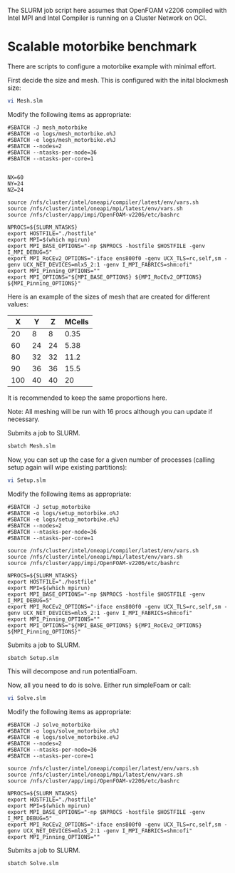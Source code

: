 The SLURM job script here assumes that OpenFOAM v2206 compiled with Intel MPI and Intel Compiler is running on a Cluster Network on OCI.

* Scalable motorbike benchmark

There are scripts to configure a motorbike example with minimal effort.

First decide the size and mesh.  This is configured with the inital blockmesh size:

#+begin_src bash
vi Mesh.slm
#+end_src


Modify the following items as appropriate:
#+begin_src
#SBATCH -J mesh_motorbike
#SBATCH -o logs/mesh_motorbike.o%J
#SBATCH -e logs/mesh_motorbike.e%J
#SBATCH --nodes=2
#SBATCH --ntasks-per-node=36
#SBATCH --ntasks-per-core=1


NX=60
NY=24
NZ=24

source /nfs/cluster/intel/oneapi/compiler/latest/env/vars.sh
source /nfs/cluster/intel/oneapi/mpi/latest/env/vars.sh
source /nfs/cluster/app/impi/OpenFOAM-v2206/etc/bashrc

NPROCS=${SLURM_NTASKS}
export HOSTFILE="./hostfile"
export MPI=$(which mpirun)
export MPI_BASE_OPTIONS="-np $NPROCS -hostfile $HOSTFILE -genv I_MPI_DEBUG=5"
export MPI_RoCEv2_OPTIONS="-iface ens800f0 -genv UCX_TLS=rc,self,sm -genv UCX_NET_DEVICES=mlx5_2:1 -genv I_MPI_FABRICS=shm:ofi"
export MPI_Pinning_OPTIONS=""
export MPI_OPTIONS="${MPI_BASE_OPTIONS} ${MPI_RoCEv2_OPTIONS} ${MPI_Pinning_OPTIONS}"
#+end_src

Here is an example of the sizes of mesh that are created for different values:

|-------+-------+-------+----------|
|   X   |   Y   |   Z   |  MCells  |
|-------+-------+-------+----------|
|    20 |     8 |     8 |     0.35 |
|    60 |    24 |    24 |     5.38 |
|    80 |    32 |    32 |    11.2  |
|    90 |    36 |    36 |    15.5  |
|   100 |    40 |    40 |    20    |
|-------+-------+-------+----------|


It is recommended to keep the same proportions here.

Note: All meshing will be run with 16 procs although you can update if necessary.

Submits a job to SLURM.
#+begin_src bash
sbatch Mesh.slm
#+end_src

Now, you can set up the case for a given number of processes (calling setup again will wipe existing partitions):


#+begin_src bash
vi Setup.slm
#+end_src

Modify the following items as appropriate:
#+begin_src
#SBATCH -J setup_motorbike
#SBATCH -o logs/setup_motorbike.o%J
#SBATCH -e logs/setup_motorbike.e%J
#SBATCH --nodes=2
#SBATCH --ntasks-per-node=36
#SBATCH --ntasks-per-core=1

source /nfs/cluster/intel/oneapi/compiler/latest/env/vars.sh
source /nfs/cluster/intel/oneapi/mpi/latest/env/vars.sh
source /nfs/cluster/app/impi/OpenFOAM-v2206/etc/bashrc

NPROCS=${SLURM_NTASKS}
export HOSTFILE="./hostfile"
export MPI=$(which mpirun)
export MPI_BASE_OPTIONS="-np $NPROCS -hostfile $HOSTFILE -genv I_MPI_DEBUG=5"
export MPI_RoCEv2_OPTIONS="-iface ens800f0 -genv UCX_TLS=rc,self,sm -genv UCX_NET_DEVICES=mlx5_2:1 -genv I_MPI_FABRICS=shm:ofi"
export MPI_Pinning_OPTIONS=""
export MPI_OPTIONS="${MPI_BASE_OPTIONS} ${MPI_RoCEv2_OPTIONS} ${MPI_Pinning_OPTIONS}"
#+end_src

Submits a job to SLURM.
#+begin_src bash
sbatch Setup.slm
#+end_src

This will decompose and run potentialFoam.

Now, all you need to do is solve.  Either run simpleFoam or call:

#+begin_src bash
vi Solve.slm
#+end_src

Modify the following items as appropriate:

#+begin_src
#SBATCH -J solve_motorbike
#SBATCH -o logs/solve_motorbike.o%J
#SBATCH -e logs/solve_motorbike.e%J
#SBATCH --nodes=2
#SBATCH --ntasks-per-node=36
#SBATCH --ntasks-per-core=1

source /nfs/cluster/intel/oneapi/compiler/latest/env/vars.sh
source /nfs/cluster/intel/oneapi/mpi/latest/env/vars.sh
source /nfs/cluster/app/impi/OpenFOAM-v2206/etc/bashrc

NPROCS=${SLURM_NTASKS}
export HOSTFILE="./hostfile"
export MPI=$(which mpirun)
export MPI_BASE_OPTIONS="-np $NPROCS -hostfile $HOSTFILE -genv I_MPI_DEBUG=5"
export MPI_RoCEv2_OPTIONS="-iface ens800f0 -genv UCX_TLS=rc,self,sm -genv UCX_NET_DEVICES=mlx5_2:1 -genv I_MPI_FABRICS=shm:ofi"
export MPI_Pinning_OPTIONS=""
#+end_src

Submits a job to SLURM.
#+begin_src bash
sbatch Solve.slm
#+end_src



